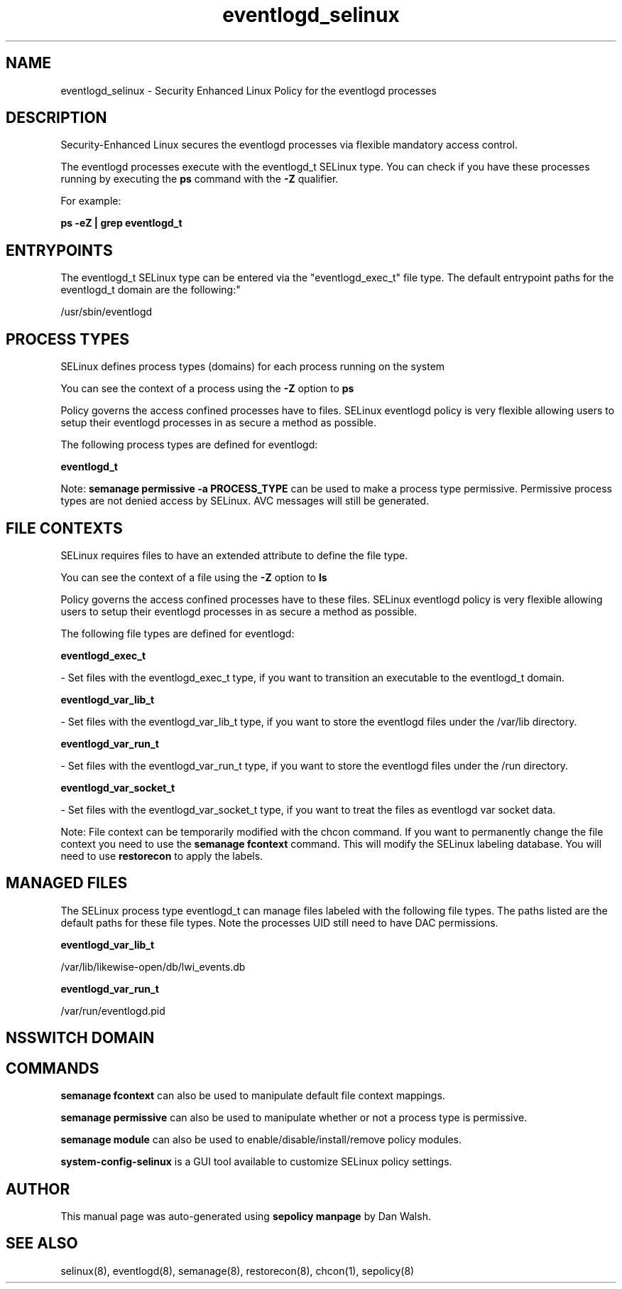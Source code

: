 .TH  "eventlogd_selinux"  "8"  "12-11-01" "eventlogd" "SELinux Policy documentation for eventlogd"
.SH "NAME"
eventlogd_selinux \- Security Enhanced Linux Policy for the eventlogd processes
.SH "DESCRIPTION"

Security-Enhanced Linux secures the eventlogd processes via flexible mandatory access control.

The eventlogd processes execute with the eventlogd_t SELinux type. You can check if you have these processes running by executing the \fBps\fP command with the \fB\-Z\fP qualifier.

For example:

.B ps -eZ | grep eventlogd_t


.SH "ENTRYPOINTS"

The eventlogd_t SELinux type can be entered via the "eventlogd_exec_t" file type.  The default entrypoint paths for the eventlogd_t domain are the following:"

/usr/sbin/eventlogd
.SH PROCESS TYPES
SELinux defines process types (domains) for each process running on the system
.PP
You can see the context of a process using the \fB\-Z\fP option to \fBps\bP
.PP
Policy governs the access confined processes have to files.
SELinux eventlogd policy is very flexible allowing users to setup their eventlogd processes in as secure a method as possible.
.PP
The following process types are defined for eventlogd:

.EX
.B eventlogd_t
.EE
.PP
Note:
.B semanage permissive -a PROCESS_TYPE
can be used to make a process type permissive. Permissive process types are not denied access by SELinux. AVC messages will still be generated.

.SH FILE CONTEXTS
SELinux requires files to have an extended attribute to define the file type.
.PP
You can see the context of a file using the \fB\-Z\fP option to \fBls\bP
.PP
Policy governs the access confined processes have to these files.
SELinux eventlogd policy is very flexible allowing users to setup their eventlogd processes in as secure a method as possible.
.PP
The following file types are defined for eventlogd:


.EX
.PP
.B eventlogd_exec_t
.EE

- Set files with the eventlogd_exec_t type, if you want to transition an executable to the eventlogd_t domain.


.EX
.PP
.B eventlogd_var_lib_t
.EE

- Set files with the eventlogd_var_lib_t type, if you want to store the eventlogd files under the /var/lib directory.


.EX
.PP
.B eventlogd_var_run_t
.EE

- Set files with the eventlogd_var_run_t type, if you want to store the eventlogd files under the /run directory.


.EX
.PP
.B eventlogd_var_socket_t
.EE

- Set files with the eventlogd_var_socket_t type, if you want to treat the files as eventlogd var socket data.


.PP
Note: File context can be temporarily modified with the chcon command.  If you want to permanently change the file context you need to use the
.B semanage fcontext
command.  This will modify the SELinux labeling database.  You will need to use
.B restorecon
to apply the labels.

.SH "MANAGED FILES"

The SELinux process type eventlogd_t can manage files labeled with the following file types.  The paths listed are the default paths for these file types.  Note the processes UID still need to have DAC permissions.

.br
.B eventlogd_var_lib_t

	/var/lib/likewise-open/db/lwi_events.db
.br

.br
.B eventlogd_var_run_t

	/var/run/eventlogd.pid
.br

.SH NSSWITCH DOMAIN

.SH "COMMANDS"
.B semanage fcontext
can also be used to manipulate default file context mappings.
.PP
.B semanage permissive
can also be used to manipulate whether or not a process type is permissive.
.PP
.B semanage module
can also be used to enable/disable/install/remove policy modules.

.PP
.B system-config-selinux
is a GUI tool available to customize SELinux policy settings.

.SH AUTHOR
This manual page was auto-generated using
.B "sepolicy manpage"
by Dan Walsh.

.SH "SEE ALSO"
selinux(8), eventlogd(8), semanage(8), restorecon(8), chcon(1), sepolicy(8)
